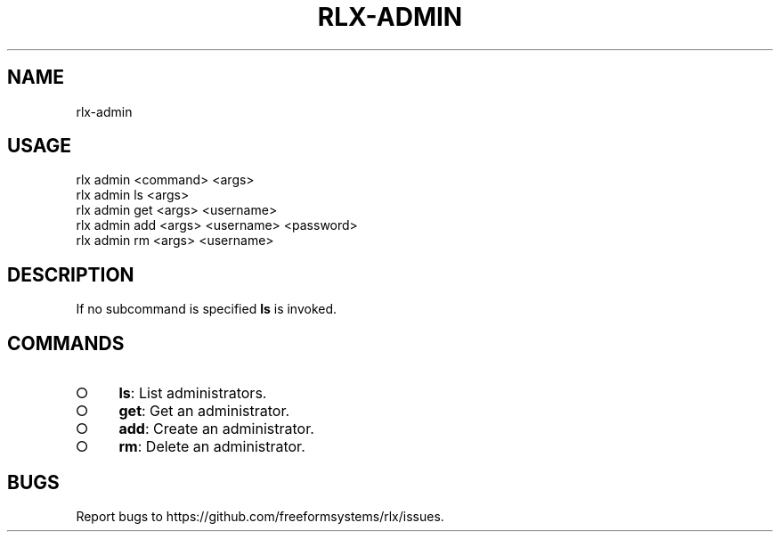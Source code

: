 .TH "RLX-ADMIN" "1" "September 2014" "rlx-admin 0.1.399" "User Commands"
.SH "NAME"
rlx-admin
.SH "USAGE"

.SP
rlx admin <command> <args> 
.br
rlx admin ls <args> 
.br
rlx admin get <args> <username> 
.br
rlx admin add <args> <username> <password> 
.br
rlx admin rm <args> <username>
.SH "DESCRIPTION"
.PP
If no subcommand is specified \fBls\fR is invoked.
.SH "COMMANDS"
.BL
.IP "\[ci]" 4
\fBls\fR: List administrators.
.IP "\[ci]" 4
\fBget\fR: Get an administrator.
.IP "\[ci]" 4
\fBadd\fR: Create an administrator.
.IP "\[ci]" 4
\fBrm\fR: Delete an administrator.
.EL
.SH "BUGS"
.PP
Report bugs to https://github.com/freeformsystems/rlx/issues.
